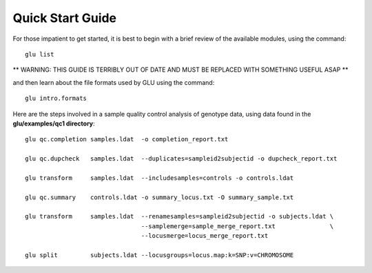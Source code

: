 +++++++++++++++++
Quick Start Guide
+++++++++++++++++

For those impatient to get started, it is best to begin with a brief review
of the available modules, using the command::

  glu list

** WARNING: THIS GUIDE IS TERRIBLY OUT OF DATE AND MUST BE REPLACED WITH SOMETHING USEFUL ASAP **

and then learn about the file formats used by GLU using the command::

  glu intro.formats

Here are the steps involved in a sample quality control analysis of genotype
data, using data found in the **glu/examples/qc1 directory**: ::

  glu qc.completion samples.ldat  -o completion_report.txt

  glu qc.dupcheck   samples.ldat  --duplicates=sampleid2subjectid -o dupcheck_report.txt

  glu transform     samples.ldat  --includesamples=controls -o controls.ldat

  glu qc.summary    controls.ldat -o summary_locus.txt -O summary_sample.txt

  glu transform     samples.ldat  --renamesamples=sampleid2subjectid -o subjects.ldat \
                                  --samplemerge=sample_merge_report.txt               \
                                  --locusmerge=locus_merge_report.txt

  glu split         subjects.ldat --locusgroups=locus.map:k=SNP:v=CHROMOSOME
